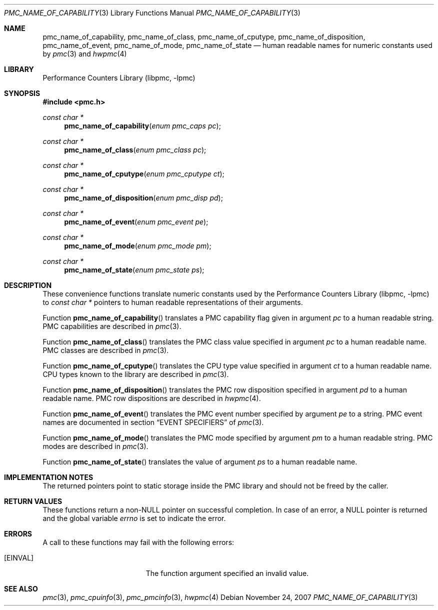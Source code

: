 .\" Copyright (c) 2007 Joseph Koshy.  All rights reserved.
.\"
.\" Redistribution and use in source and binary forms, with or without
.\" modification, are permitted provided that the following conditions
.\" are met:
.\" 1. Redistributions of source code must retain the above copyright
.\"    notice, this list of conditions and the following disclaimer.
.\" 2. Redistributions in binary form must reproduce the above copyright
.\"    notice, this list of conditions and the following disclaimer in the
.\"    documentation and/or other materials provided with the distribution.
.\"
.\" THIS SOFTWARE IS PROVIDED BY THE AUTHOR AND CONTRIBUTORS ``AS IS'' AND
.\" ANY EXPRESS OR IMPLIED WARRANTIES, INCLUDING, BUT NOT LIMITED TO, THE
.\" IMPLIED WARRANTIES OF MERCHANTABILITY AND FITNESS FOR A PARTICULAR PURPOSE
.\" ARE DISCLAIMED.  IN NO EVENT SHALL THE AUTHOR OR CONTRIBUTORS BE LIABLE
.\" FOR ANY DIRECT, INDIRECT, INCIDENTAL, SPECIAL, EXEMPLARY, OR CONSEQUENTIAL
.\" DAMAGES (INCLUDING, BUT NOT LIMITED TO, PROCUREMENT OF SUBSTITUTE GOODS
.\" OR SERVICES; LOSS OF USE, DATA, OR PROFITS; OR BUSINESS INTERRUPTION)
.\" HOWEVER CAUSED AND ON ANY THEORY OF LIABILITY, WHETHER IN CONTRACT, STRICT
.\" LIABILITY, OR TORT (INCLUDING NEGLIGENCE OR OTHERWISE) ARISING IN ANY WAY
.\" OUT OF THE USE OF THIS SOFTWARE, EVEN IF ADVISED OF THE POSSIBILITY OF
.\" SUCH DAMAGE.
.\"
.\" $FreeBSD: releng/11.0/lib/libpmc/pmc_name_of_capability.3 231871 2012-02-17 11:09:51Z brueffer $
.\"
.Dd November 24, 2007
.Dt PMC_NAME_OF_CAPABILITY 3
.Os
.Sh NAME
.Nm pmc_name_of_capability ,
.Nm pmc_name_of_class ,
.Nm pmc_name_of_cputype ,
.Nm pmc_name_of_disposition ,
.Nm pmc_name_of_event ,
.Nm pmc_name_of_mode ,
.Nm pmc_name_of_state
.Nd human readable names for numeric constants used by
.Xr pmc 3
and
.Xr hwpmc 4
.Sh LIBRARY
.Lb libpmc
.Sh SYNOPSIS
.In pmc.h
.Ft "const char *"
.Fn pmc_name_of_capability "enum pmc_caps pc"
.Ft "const char *"
.Fn pmc_name_of_class "enum pmc_class pc"
.Ft "const char *"
.Fn pmc_name_of_cputype "enum pmc_cputype ct"
.Ft "const char *"
.Fn pmc_name_of_disposition "enum pmc_disp pd"
.Ft "const char *"
.Fn pmc_name_of_event "enum pmc_event pe"
.Ft "const char *"
.Fn pmc_name_of_mode "enum pmc_mode pm"
.Ft "const char *"
.Fn pmc_name_of_state "enum pmc_state ps"
.Sh DESCRIPTION
These convenience functions translate numeric constants used by the
.Lb libpmc
to
.Vt "const char *"
pointers to human readable representations of their arguments.
.Pp
Function
.Fn pmc_name_of_capability
translates a PMC capability flag given in argument
.Fa pc
to a human readable string.
PMC capabilities are described in
.Xr pmc 3 .
.Pp
Function
.Fn pmc_name_of_class
translates the PMC class value specified in argument
.Fa pc
to a human readable name.
PMC classes are described in
.Xr pmc 3 .
.Pp
Function
.Fn pmc_name_of_cputype
translates the CPU type value specified in argument
.Fa ct
to a human readable name.
CPU types known to the library are described in
.Xr pmc 3 .
.Pp
Function
.Fn pmc_name_of_disposition
translates the PMC row disposition specified in argument
.Fa pd
to a human readable name.
PMC row dispositions are described in
.Xr hwpmc 4 .
.Pp
Function
.Fn pmc_name_of_event
translates the PMC event number specified by argument
.Fa pe
to a string.
PMC event names are documented in section
.Sx EVENT SPECIFIERS
of
.Xr pmc 3 .
.Pp
Function
.Fn pmc_name_of_mode
translates the PMC mode specified by argument
.Fa pm
to a human readable string.
PMC modes are described in
.Xr pmc 3 .
.Pp
Function
.Fn pmc_name_of_state
translates the value of argument
.Fa ps
to a human readable name.
.Sh IMPLEMENTATION NOTES
The returned pointers point to static storage inside the PMC
library and should not be freed by the caller.
.Sh RETURN VALUES
These functions return a non-NULL pointer on successful completion.
In case of an error, a NULL pointer is returned and the global
variable
.Va errno
is set to indicate the error.
.Sh ERRORS
A call to these functions may fail with the following errors:
.Bl -tag -width Er
.It Bq Er EINVAL
The function argument specified an invalid value.
.El
.Sh SEE ALSO
.Xr pmc 3 ,
.Xr pmc_cpuinfo 3 ,
.Xr pmc_pmcinfo 3 ,
.Xr hwpmc 4
